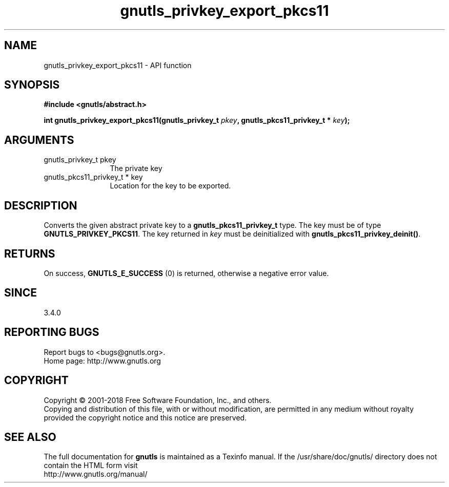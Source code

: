 .\" DO NOT MODIFY THIS FILE!  It was generated by gdoc.
.TH "gnutls_privkey_export_pkcs11" 3 "3.6.5" "gnutls" "gnutls"
.SH NAME
gnutls_privkey_export_pkcs11 \- API function
.SH SYNOPSIS
.B #include <gnutls/abstract.h>
.sp
.BI "int gnutls_privkey_export_pkcs11(gnutls_privkey_t " pkey ", gnutls_pkcs11_privkey_t * " key ");"
.SH ARGUMENTS
.IP "gnutls_privkey_t pkey" 12
The private key
.IP "gnutls_pkcs11_privkey_t * key" 12
Location for the key to be exported.
.SH "DESCRIPTION"
Converts the given abstract private key to a \fBgnutls_pkcs11_privkey_t\fP
type. The key must be of type \fBGNUTLS_PRIVKEY_PKCS11\fP. The key
returned in  \fIkey\fP must be deinitialized with
\fBgnutls_pkcs11_privkey_deinit()\fP.
.SH "RETURNS"
On success, \fBGNUTLS_E_SUCCESS\fP (0) is returned, otherwise a
negative error value.
.SH "SINCE"
3.4.0
.SH "REPORTING BUGS"
Report bugs to <bugs@gnutls.org>.
.br
Home page: http://www.gnutls.org

.SH COPYRIGHT
Copyright \(co 2001-2018 Free Software Foundation, Inc., and others.
.br
Copying and distribution of this file, with or without modification,
are permitted in any medium without royalty provided the copyright
notice and this notice are preserved.
.SH "SEE ALSO"
The full documentation for
.B gnutls
is maintained as a Texinfo manual.
If the /usr/share/doc/gnutls/
directory does not contain the HTML form visit
.B
.IP http://www.gnutls.org/manual/
.PP
